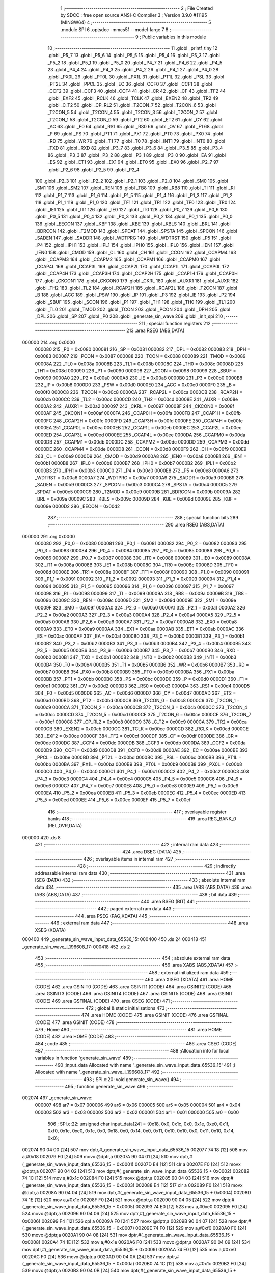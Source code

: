                                       1 ;--------------------------------------------------------
                                      2 ; File Created by SDCC : free open source ANSI-C Compiler
                                      3 ; Version 3.9.0 #11195 (MINGW64)
                                      4 ;--------------------------------------------------------
                                      5 	.module SPI
                                      6 	.optsdcc -mmcs51 --model-large
                                      7 	
                                      8 ;--------------------------------------------------------
                                      9 ; Public variables in this module
                                     10 ;--------------------------------------------------------
                                     11 	.globl _printf_tiny
                                     12 	.globl _P5_7
                                     13 	.globl _P5_6
                                     14 	.globl _P5_5
                                     15 	.globl _P5_4
                                     16 	.globl _P5_3
                                     17 	.globl _P5_2
                                     18 	.globl _P5_1
                                     19 	.globl _P5_0
                                     20 	.globl _P4_7
                                     21 	.globl _P4_6
                                     22 	.globl _P4_5
                                     23 	.globl _P4_4
                                     24 	.globl _P4_3
                                     25 	.globl _P4_2
                                     26 	.globl _P4_1
                                     27 	.globl _P4_0
                                     28 	.globl _PX0L
                                     29 	.globl _PT0L
                                     30 	.globl _PX1L
                                     31 	.globl _PT1L
                                     32 	.globl _PSL
                                     33 	.globl _PT2L
                                     34 	.globl _PPCL
                                     35 	.globl _EC
                                     36 	.globl _CCF0
                                     37 	.globl _CCF1
                                     38 	.globl _CCF2
                                     39 	.globl _CCF3
                                     40 	.globl _CCF4
                                     41 	.globl _CR
                                     42 	.globl _CF
                                     43 	.globl _TF2
                                     44 	.globl _EXF2
                                     45 	.globl _RCLK
                                     46 	.globl _TCLK
                                     47 	.globl _EXEN2
                                     48 	.globl _TR2
                                     49 	.globl _C_T2
                                     50 	.globl _CP_RL2
                                     51 	.globl _T2CON_7
                                     52 	.globl _T2CON_6
                                     53 	.globl _T2CON_5
                                     54 	.globl _T2CON_4
                                     55 	.globl _T2CON_3
                                     56 	.globl _T2CON_2
                                     57 	.globl _T2CON_1
                                     58 	.globl _T2CON_0
                                     59 	.globl _PT2
                                     60 	.globl _ET2
                                     61 	.globl _CY
                                     62 	.globl _AC
                                     63 	.globl _F0
                                     64 	.globl _RS1
                                     65 	.globl _RS0
                                     66 	.globl _OV
                                     67 	.globl _F1
                                     68 	.globl _P
                                     69 	.globl _PS
                                     70 	.globl _PT1
                                     71 	.globl _PX1
                                     72 	.globl _PT0
                                     73 	.globl _PX0
                                     74 	.globl _RD
                                     75 	.globl _WR
                                     76 	.globl _T1
                                     77 	.globl _T0
                                     78 	.globl _INT1
                                     79 	.globl _INT0
                                     80 	.globl _TXD
                                     81 	.globl _RXD
                                     82 	.globl _P3_7
                                     83 	.globl _P3_6
                                     84 	.globl _P3_5
                                     85 	.globl _P3_4
                                     86 	.globl _P3_3
                                     87 	.globl _P3_2
                                     88 	.globl _P3_1
                                     89 	.globl _P3_0
                                     90 	.globl _EA
                                     91 	.globl _ES
                                     92 	.globl _ET1
                                     93 	.globl _EX1
                                     94 	.globl _ET0
                                     95 	.globl _EX0
                                     96 	.globl _P2_7
                                     97 	.globl _P2_6
                                     98 	.globl _P2_5
                                     99 	.globl _P2_4
                                    100 	.globl _P2_3
                                    101 	.globl _P2_2
                                    102 	.globl _P2_1
                                    103 	.globl _P2_0
                                    104 	.globl _SM0
                                    105 	.globl _SM1
                                    106 	.globl _SM2
                                    107 	.globl _REN
                                    108 	.globl _TB8
                                    109 	.globl _RB8
                                    110 	.globl _TI
                                    111 	.globl _RI
                                    112 	.globl _P1_7
                                    113 	.globl _P1_6
                                    114 	.globl _P1_5
                                    115 	.globl _P1_4
                                    116 	.globl _P1_3
                                    117 	.globl _P1_2
                                    118 	.globl _P1_1
                                    119 	.globl _P1_0
                                    120 	.globl _TF1
                                    121 	.globl _TR1
                                    122 	.globl _TF0
                                    123 	.globl _TR0
                                    124 	.globl _IE1
                                    125 	.globl _IT1
                                    126 	.globl _IE0
                                    127 	.globl _IT0
                                    128 	.globl _P0_7
                                    129 	.globl _P0_6
                                    130 	.globl _P0_5
                                    131 	.globl _P0_4
                                    132 	.globl _P0_3
                                    133 	.globl _P0_2
                                    134 	.globl _P0_1
                                    135 	.globl _P0_0
                                    136 	.globl _EECON
                                    137 	.globl _KBF
                                    138 	.globl _KBE
                                    139 	.globl _KBLS
                                    140 	.globl _BRL
                                    141 	.globl _BDRCON
                                    142 	.globl _T2MOD
                                    143 	.globl _SPDAT
                                    144 	.globl _SPSTA
                                    145 	.globl _SPCON
                                    146 	.globl _SADEN
                                    147 	.globl _SADDR
                                    148 	.globl _WDTPRG
                                    149 	.globl _WDTRST
                                    150 	.globl _P5
                                    151 	.globl _P4
                                    152 	.globl _IPH1
                                    153 	.globl _IPL1
                                    154 	.globl _IPH0
                                    155 	.globl _IPL0
                                    156 	.globl _IEN1
                                    157 	.globl _IEN0
                                    158 	.globl _CMOD
                                    159 	.globl _CL
                                    160 	.globl _CH
                                    161 	.globl _CCON
                                    162 	.globl _CCAPM4
                                    163 	.globl _CCAPM3
                                    164 	.globl _CCAPM2
                                    165 	.globl _CCAPM1
                                    166 	.globl _CCAPM0
                                    167 	.globl _CCAP4L
                                    168 	.globl _CCAP3L
                                    169 	.globl _CCAP2L
                                    170 	.globl _CCAP1L
                                    171 	.globl _CCAP0L
                                    172 	.globl _CCAP4H
                                    173 	.globl _CCAP3H
                                    174 	.globl _CCAP2H
                                    175 	.globl _CCAP1H
                                    176 	.globl _CCAP0H
                                    177 	.globl _CKCON1
                                    178 	.globl _CKCON0
                                    179 	.globl _CKRL
                                    180 	.globl _AUXR1
                                    181 	.globl _AUXR
                                    182 	.globl _TH2
                                    183 	.globl _TL2
                                    184 	.globl _RCAP2H
                                    185 	.globl _RCAP2L
                                    186 	.globl _T2CON
                                    187 	.globl _B
                                    188 	.globl _ACC
                                    189 	.globl _PSW
                                    190 	.globl _IP
                                    191 	.globl _P3
                                    192 	.globl _IE
                                    193 	.globl _P2
                                    194 	.globl _SBUF
                                    195 	.globl _SCON
                                    196 	.globl _P1
                                    197 	.globl _TH1
                                    198 	.globl _TH0
                                    199 	.globl _TL1
                                    200 	.globl _TL0
                                    201 	.globl _TMOD
                                    202 	.globl _TCON
                                    203 	.globl _PCON
                                    204 	.globl _DPH
                                    205 	.globl _DPL
                                    206 	.globl _SP
                                    207 	.globl _P0
                                    208 	.globl _generate_sin_wave
                                    209 	.globl _init_spi
                                    210 ;--------------------------------------------------------
                                    211 ; special function registers
                                    212 ;--------------------------------------------------------
                                    213 	.area RSEG    (ABS,DATA)
      000000                        214 	.org 0x0000
                           000080   215 _P0	=	0x0080
                           000081   216 _SP	=	0x0081
                           000082   217 _DPL	=	0x0082
                           000083   218 _DPH	=	0x0083
                           000087   219 _PCON	=	0x0087
                           000088   220 _TCON	=	0x0088
                           000089   221 _TMOD	=	0x0089
                           00008A   222 _TL0	=	0x008a
                           00008B   223 _TL1	=	0x008b
                           00008C   224 _TH0	=	0x008c
                           00008D   225 _TH1	=	0x008d
                           000090   226 _P1	=	0x0090
                           000098   227 _SCON	=	0x0098
                           000099   228 _SBUF	=	0x0099
                           0000A0   229 _P2	=	0x00a0
                           0000A8   230 _IE	=	0x00a8
                           0000B0   231 _P3	=	0x00b0
                           0000B8   232 _IP	=	0x00b8
                           0000D0   233 _PSW	=	0x00d0
                           0000E0   234 _ACC	=	0x00e0
                           0000F0   235 _B	=	0x00f0
                           0000C8   236 _T2CON	=	0x00c8
                           0000CA   237 _RCAP2L	=	0x00ca
                           0000CB   238 _RCAP2H	=	0x00cb
                           0000CC   239 _TL2	=	0x00cc
                           0000CD   240 _TH2	=	0x00cd
                           00008E   241 _AUXR	=	0x008e
                           0000A2   242 _AUXR1	=	0x00a2
                           000097   243 _CKRL	=	0x0097
                           00008F   244 _CKCON0	=	0x008f
                           0000AF   245 _CKCON1	=	0x00af
                           0000FA   246 _CCAP0H	=	0x00fa
                           0000FB   247 _CCAP1H	=	0x00fb
                           0000FC   248 _CCAP2H	=	0x00fc
                           0000FD   249 _CCAP3H	=	0x00fd
                           0000FE   250 _CCAP4H	=	0x00fe
                           0000EA   251 _CCAP0L	=	0x00ea
                           0000EB   252 _CCAP1L	=	0x00eb
                           0000EC   253 _CCAP2L	=	0x00ec
                           0000ED   254 _CCAP3L	=	0x00ed
                           0000EE   255 _CCAP4L	=	0x00ee
                           0000DA   256 _CCAPM0	=	0x00da
                           0000DB   257 _CCAPM1	=	0x00db
                           0000DC   258 _CCAPM2	=	0x00dc
                           0000DD   259 _CCAPM3	=	0x00dd
                           0000DE   260 _CCAPM4	=	0x00de
                           0000D8   261 _CCON	=	0x00d8
                           0000F9   262 _CH	=	0x00f9
                           0000E9   263 _CL	=	0x00e9
                           0000D9   264 _CMOD	=	0x00d9
                           0000A8   265 _IEN0	=	0x00a8
                           0000B1   266 _IEN1	=	0x00b1
                           0000B8   267 _IPL0	=	0x00b8
                           0000B7   268 _IPH0	=	0x00b7
                           0000B2   269 _IPL1	=	0x00b2
                           0000B3   270 _IPH1	=	0x00b3
                           0000C0   271 _P4	=	0x00c0
                           0000E8   272 _P5	=	0x00e8
                           0000A6   273 _WDTRST	=	0x00a6
                           0000A7   274 _WDTPRG	=	0x00a7
                           0000A9   275 _SADDR	=	0x00a9
                           0000B9   276 _SADEN	=	0x00b9
                           0000C3   277 _SPCON	=	0x00c3
                           0000C4   278 _SPSTA	=	0x00c4
                           0000C5   279 _SPDAT	=	0x00c5
                           0000C9   280 _T2MOD	=	0x00c9
                           00009B   281 _BDRCON	=	0x009b
                           00009A   282 _BRL	=	0x009a
                           00009C   283 _KBLS	=	0x009c
                           00009D   284 _KBE	=	0x009d
                           00009E   285 _KBF	=	0x009e
                           0000D2   286 _EECON	=	0x00d2
                                    287 ;--------------------------------------------------------
                                    288 ; special function bits
                                    289 ;--------------------------------------------------------
                                    290 	.area RSEG    (ABS,DATA)
      000000                        291 	.org 0x0000
                           000080   292 _P0_0	=	0x0080
                           000081   293 _P0_1	=	0x0081
                           000082   294 _P0_2	=	0x0082
                           000083   295 _P0_3	=	0x0083
                           000084   296 _P0_4	=	0x0084
                           000085   297 _P0_5	=	0x0085
                           000086   298 _P0_6	=	0x0086
                           000087   299 _P0_7	=	0x0087
                           000088   300 _IT0	=	0x0088
                           000089   301 _IE0	=	0x0089
                           00008A   302 _IT1	=	0x008a
                           00008B   303 _IE1	=	0x008b
                           00008C   304 _TR0	=	0x008c
                           00008D   305 _TF0	=	0x008d
                           00008E   306 _TR1	=	0x008e
                           00008F   307 _TF1	=	0x008f
                           000090   308 _P1_0	=	0x0090
                           000091   309 _P1_1	=	0x0091
                           000092   310 _P1_2	=	0x0092
                           000093   311 _P1_3	=	0x0093
                           000094   312 _P1_4	=	0x0094
                           000095   313 _P1_5	=	0x0095
                           000096   314 _P1_6	=	0x0096
                           000097   315 _P1_7	=	0x0097
                           000098   316 _RI	=	0x0098
                           000099   317 _TI	=	0x0099
                           00009A   318 _RB8	=	0x009a
                           00009B   319 _TB8	=	0x009b
                           00009C   320 _REN	=	0x009c
                           00009D   321 _SM2	=	0x009d
                           00009E   322 _SM1	=	0x009e
                           00009F   323 _SM0	=	0x009f
                           0000A0   324 _P2_0	=	0x00a0
                           0000A1   325 _P2_1	=	0x00a1
                           0000A2   326 _P2_2	=	0x00a2
                           0000A3   327 _P2_3	=	0x00a3
                           0000A4   328 _P2_4	=	0x00a4
                           0000A5   329 _P2_5	=	0x00a5
                           0000A6   330 _P2_6	=	0x00a6
                           0000A7   331 _P2_7	=	0x00a7
                           0000A8   332 _EX0	=	0x00a8
                           0000A9   333 _ET0	=	0x00a9
                           0000AA   334 _EX1	=	0x00aa
                           0000AB   335 _ET1	=	0x00ab
                           0000AC   336 _ES	=	0x00ac
                           0000AF   337 _EA	=	0x00af
                           0000B0   338 _P3_0	=	0x00b0
                           0000B1   339 _P3_1	=	0x00b1
                           0000B2   340 _P3_2	=	0x00b2
                           0000B3   341 _P3_3	=	0x00b3
                           0000B4   342 _P3_4	=	0x00b4
                           0000B5   343 _P3_5	=	0x00b5
                           0000B6   344 _P3_6	=	0x00b6
                           0000B7   345 _P3_7	=	0x00b7
                           0000B0   346 _RXD	=	0x00b0
                           0000B1   347 _TXD	=	0x00b1
                           0000B2   348 _INT0	=	0x00b2
                           0000B3   349 _INT1	=	0x00b3
                           0000B4   350 _T0	=	0x00b4
                           0000B5   351 _T1	=	0x00b5
                           0000B6   352 _WR	=	0x00b6
                           0000B7   353 _RD	=	0x00b7
                           0000B8   354 _PX0	=	0x00b8
                           0000B9   355 _PT0	=	0x00b9
                           0000BA   356 _PX1	=	0x00ba
                           0000BB   357 _PT1	=	0x00bb
                           0000BC   358 _PS	=	0x00bc
                           0000D0   359 _P	=	0x00d0
                           0000D1   360 _F1	=	0x00d1
                           0000D2   361 _OV	=	0x00d2
                           0000D3   362 _RS0	=	0x00d3
                           0000D4   363 _RS1	=	0x00d4
                           0000D5   364 _F0	=	0x00d5
                           0000D6   365 _AC	=	0x00d6
                           0000D7   366 _CY	=	0x00d7
                           0000AD   367 _ET2	=	0x00ad
                           0000BD   368 _PT2	=	0x00bd
                           0000C8   369 _T2CON_0	=	0x00c8
                           0000C9   370 _T2CON_1	=	0x00c9
                           0000CA   371 _T2CON_2	=	0x00ca
                           0000CB   372 _T2CON_3	=	0x00cb
                           0000CC   373 _T2CON_4	=	0x00cc
                           0000CD   374 _T2CON_5	=	0x00cd
                           0000CE   375 _T2CON_6	=	0x00ce
                           0000CF   376 _T2CON_7	=	0x00cf
                           0000C8   377 _CP_RL2	=	0x00c8
                           0000C9   378 _C_T2	=	0x00c9
                           0000CA   379 _TR2	=	0x00ca
                           0000CB   380 _EXEN2	=	0x00cb
                           0000CC   381 _TCLK	=	0x00cc
                           0000CD   382 _RCLK	=	0x00cd
                           0000CE   383 _EXF2	=	0x00ce
                           0000CF   384 _TF2	=	0x00cf
                           0000DF   385 _CF	=	0x00df
                           0000DE   386 _CR	=	0x00de
                           0000DC   387 _CCF4	=	0x00dc
                           0000DB   388 _CCF3	=	0x00db
                           0000DA   389 _CCF2	=	0x00da
                           0000D9   390 _CCF1	=	0x00d9
                           0000D8   391 _CCF0	=	0x00d8
                           0000AE   392 _EC	=	0x00ae
                           0000BE   393 _PPCL	=	0x00be
                           0000BD   394 _PT2L	=	0x00bd
                           0000BC   395 _PSL	=	0x00bc
                           0000BB   396 _PT1L	=	0x00bb
                           0000BA   397 _PX1L	=	0x00ba
                           0000B9   398 _PT0L	=	0x00b9
                           0000B8   399 _PX0L	=	0x00b8
                           0000C0   400 _P4_0	=	0x00c0
                           0000C1   401 _P4_1	=	0x00c1
                           0000C2   402 _P4_2	=	0x00c2
                           0000C3   403 _P4_3	=	0x00c3
                           0000C4   404 _P4_4	=	0x00c4
                           0000C5   405 _P4_5	=	0x00c5
                           0000C6   406 _P4_6	=	0x00c6
                           0000C7   407 _P4_7	=	0x00c7
                           0000E8   408 _P5_0	=	0x00e8
                           0000E9   409 _P5_1	=	0x00e9
                           0000EA   410 _P5_2	=	0x00ea
                           0000EB   411 _P5_3	=	0x00eb
                           0000EC   412 _P5_4	=	0x00ec
                           0000ED   413 _P5_5	=	0x00ed
                           0000EE   414 _P5_6	=	0x00ee
                           0000EF   415 _P5_7	=	0x00ef
                                    416 ;--------------------------------------------------------
                                    417 ; overlayable register banks
                                    418 ;--------------------------------------------------------
                                    419 	.area REG_BANK_0	(REL,OVR,DATA)
      000000                        420 	.ds 8
                                    421 ;--------------------------------------------------------
                                    422 ; internal ram data
                                    423 ;--------------------------------------------------------
                                    424 	.area DSEG    (DATA)
                                    425 ;--------------------------------------------------------
                                    426 ; overlayable items in internal ram 
                                    427 ;--------------------------------------------------------
                                    428 ;--------------------------------------------------------
                                    429 ; indirectly addressable internal ram data
                                    430 ;--------------------------------------------------------
                                    431 	.area ISEG    (DATA)
                                    432 ;--------------------------------------------------------
                                    433 ; absolute internal ram data
                                    434 ;--------------------------------------------------------
                                    435 	.area IABS    (ABS,DATA)
                                    436 	.area IABS    (ABS,DATA)
                                    437 ;--------------------------------------------------------
                                    438 ; bit data
                                    439 ;--------------------------------------------------------
                                    440 	.area BSEG    (BIT)
                                    441 ;--------------------------------------------------------
                                    442 ; paged external ram data
                                    443 ;--------------------------------------------------------
                                    444 	.area PSEG    (PAG,XDATA)
                                    445 ;--------------------------------------------------------
                                    446 ; external ram data
                                    447 ;--------------------------------------------------------
                                    448 	.area XSEG    (XDATA)
      000400                        449 _generate_sin_wave_input_data_65536_15:
      000400                        450 	.ds 24
      000418                        451 _generate_sin_wave_i_196608_17:
      000418                        452 	.ds 2
                                    453 ;--------------------------------------------------------
                                    454 ; absolute external ram data
                                    455 ;--------------------------------------------------------
                                    456 	.area XABS    (ABS,XDATA)
                                    457 ;--------------------------------------------------------
                                    458 ; external initialized ram data
                                    459 ;--------------------------------------------------------
                                    460 	.area XISEG   (XDATA)
                                    461 	.area HOME    (CODE)
                                    462 	.area GSINIT0 (CODE)
                                    463 	.area GSINIT1 (CODE)
                                    464 	.area GSINIT2 (CODE)
                                    465 	.area GSINIT3 (CODE)
                                    466 	.area GSINIT4 (CODE)
                                    467 	.area GSINIT5 (CODE)
                                    468 	.area GSINIT  (CODE)
                                    469 	.area GSFINAL (CODE)
                                    470 	.area CSEG    (CODE)
                                    471 ;--------------------------------------------------------
                                    472 ; global & static initialisations
                                    473 ;--------------------------------------------------------
                                    474 	.area HOME    (CODE)
                                    475 	.area GSINIT  (CODE)
                                    476 	.area GSFINAL (CODE)
                                    477 	.area GSINIT  (CODE)
                                    478 ;--------------------------------------------------------
                                    479 ; Home
                                    480 ;--------------------------------------------------------
                                    481 	.area HOME    (CODE)
                                    482 	.area HOME    (CODE)
                                    483 ;--------------------------------------------------------
                                    484 ; code
                                    485 ;--------------------------------------------------------
                                    486 	.area CSEG    (CODE)
                                    487 ;------------------------------------------------------------
                                    488 ;Allocation info for local variables in function 'generate_sin_wave'
                                    489 ;------------------------------------------------------------
                                    490 ;input_data                Allocated with name '_generate_sin_wave_input_data_65536_15'
                                    491 ;i                         Allocated with name '_generate_sin_wave_i_196608_17'
                                    492 ;------------------------------------------------------------
                                    493 ;	SPI.c:20: void generate_sin_wave()
                                    494 ;	-----------------------------------------
                                    495 ;	 function generate_sin_wave
                                    496 ;	-----------------------------------------
      002074                        497 _generate_sin_wave:
                           000007   498 	ar7 = 0x07
                           000006   499 	ar6 = 0x06
                           000005   500 	ar5 = 0x05
                           000004   501 	ar4 = 0x04
                           000003   502 	ar3 = 0x03
                           000002   503 	ar2 = 0x02
                           000001   504 	ar1 = 0x01
                           000000   505 	ar0 = 0x00
                                    506 ;	SPI.c:22: unsigned char input_data[24] = {0x18, 0x0, 0x1c, 0x0, 0x1e, 0xe0, 0x1f, 0xf0, 0x1e, 0xe0, 0x1c, 0x0, 0x18, 0x0, 0x14, 0x0, 0x11, 0x10, 0x10, 0x0, 0x11, 0x10, 0x14, 0x0};
      002074 90 04 00         [24]  507 	mov	dptr,#_generate_sin_wave_input_data_65536_15
      002077 74 18            [12]  508 	mov	a,#0x18
      002079 F0               [24]  509 	movx	@dptr,a
      00207A 90 04 01         [24]  510 	mov	dptr,#(_generate_sin_wave_input_data_65536_15 + 0x0001)
      00207D E4               [12]  511 	clr	a
      00207E F0               [24]  512 	movx	@dptr,a
      00207F 90 04 02         [24]  513 	mov	dptr,#(_generate_sin_wave_input_data_65536_15 + 0x0002)
      002082 74 1C            [12]  514 	mov	a,#0x1c
      002084 F0               [24]  515 	movx	@dptr,a
      002085 90 04 03         [24]  516 	mov	dptr,#(_generate_sin_wave_input_data_65536_15 + 0x0003)
      002088 E4               [12]  517 	clr	a
      002089 F0               [24]  518 	movx	@dptr,a
      00208A 90 04 04         [24]  519 	mov	dptr,#(_generate_sin_wave_input_data_65536_15 + 0x0004)
      00208D 74 1E            [12]  520 	mov	a,#0x1e
      00208F F0               [24]  521 	movx	@dptr,a
      002090 90 04 05         [24]  522 	mov	dptr,#(_generate_sin_wave_input_data_65536_15 + 0x0005)
      002093 74 E0            [12]  523 	mov	a,#0xe0
      002095 F0               [24]  524 	movx	@dptr,a
      002096 90 04 06         [24]  525 	mov	dptr,#(_generate_sin_wave_input_data_65536_15 + 0x0006)
      002099 F4               [12]  526 	cpl	a
      00209A F0               [24]  527 	movx	@dptr,a
      00209B 90 04 07         [24]  528 	mov	dptr,#(_generate_sin_wave_input_data_65536_15 + 0x0007)
      00209E 74 F0            [12]  529 	mov	a,#0xf0
      0020A0 F0               [24]  530 	movx	@dptr,a
      0020A1 90 04 08         [24]  531 	mov	dptr,#(_generate_sin_wave_input_data_65536_15 + 0x0008)
      0020A4 74 1E            [12]  532 	mov	a,#0x1e
      0020A6 F0               [24]  533 	movx	@dptr,a
      0020A7 90 04 09         [24]  534 	mov	dptr,#(_generate_sin_wave_input_data_65536_15 + 0x0009)
      0020AA 74 E0            [12]  535 	mov	a,#0xe0
      0020AC F0               [24]  536 	movx	@dptr,a
      0020AD 90 04 0A         [24]  537 	mov	dptr,#(_generate_sin_wave_input_data_65536_15 + 0x000a)
      0020B0 74 1C            [12]  538 	mov	a,#0x1c
      0020B2 F0               [24]  539 	movx	@dptr,a
      0020B3 90 04 0B         [24]  540 	mov	dptr,#(_generate_sin_wave_input_data_65536_15 + 0x000b)
      0020B6 E4               [12]  541 	clr	a
      0020B7 F0               [24]  542 	movx	@dptr,a
      0020B8 90 04 0C         [24]  543 	mov	dptr,#(_generate_sin_wave_input_data_65536_15 + 0x000c)
      0020BB 74 18            [12]  544 	mov	a,#0x18
      0020BD F0               [24]  545 	movx	@dptr,a
      0020BE 90 04 0D         [24]  546 	mov	dptr,#(_generate_sin_wave_input_data_65536_15 + 0x000d)
      0020C1 E4               [12]  547 	clr	a
      0020C2 F0               [24]  548 	movx	@dptr,a
      0020C3 90 04 0E         [24]  549 	mov	dptr,#(_generate_sin_wave_input_data_65536_15 + 0x000e)
      0020C6 74 14            [12]  550 	mov	a,#0x14
      0020C8 F0               [24]  551 	movx	@dptr,a
      0020C9 90 04 0F         [24]  552 	mov	dptr,#(_generate_sin_wave_input_data_65536_15 + 0x000f)
      0020CC E4               [12]  553 	clr	a
      0020CD F0               [24]  554 	movx	@dptr,a
      0020CE 90 04 10         [24]  555 	mov	dptr,#(_generate_sin_wave_input_data_65536_15 + 0x0010)
      0020D1 74 11            [12]  556 	mov	a,#0x11
      0020D3 F0               [24]  557 	movx	@dptr,a
      0020D4 90 04 11         [24]  558 	mov	dptr,#(_generate_sin_wave_input_data_65536_15 + 0x0011)
      0020D7 14               [12]  559 	dec	a
      0020D8 F0               [24]  560 	movx	@dptr,a
      0020D9 90 04 12         [24]  561 	mov	dptr,#(_generate_sin_wave_input_data_65536_15 + 0x0012)
      0020DC F0               [24]  562 	movx	@dptr,a
      0020DD 90 04 13         [24]  563 	mov	dptr,#(_generate_sin_wave_input_data_65536_15 + 0x0013)
      0020E0 E4               [12]  564 	clr	a
      0020E1 F0               [24]  565 	movx	@dptr,a
      0020E2 90 04 14         [24]  566 	mov	dptr,#(_generate_sin_wave_input_data_65536_15 + 0x0014)
      0020E5 74 11            [12]  567 	mov	a,#0x11
      0020E7 F0               [24]  568 	movx	@dptr,a
      0020E8 90 04 15         [24]  569 	mov	dptr,#(_generate_sin_wave_input_data_65536_15 + 0x0015)
      0020EB 14               [12]  570 	dec	a
      0020EC F0               [24]  571 	movx	@dptr,a
      0020ED 90 04 16         [24]  572 	mov	dptr,#(_generate_sin_wave_input_data_65536_15 + 0x0016)
      0020F0 74 14            [12]  573 	mov	a,#0x14
      0020F2 F0               [24]  574 	movx	@dptr,a
      0020F3 90 04 17         [24]  575 	mov	dptr,#(_generate_sin_wave_input_data_65536_15 + 0x0017)
      0020F6 E4               [12]  576 	clr	a
      0020F7 F0               [24]  577 	movx	@dptr,a
                                    578 ;	SPI.c:23: while(1)
      0020F8                        579 00109$:
                                    580 ;	SPI.c:25: for (int i =0; i < 24; i++)
      0020F8 90 04 18         [24]  581 	mov	dptr,#_generate_sin_wave_i_196608_17
      0020FB E4               [12]  582 	clr	a
      0020FC F0               [24]  583 	movx	@dptr,a
      0020FD A3               [24]  584 	inc	dptr
      0020FE F0               [24]  585 	movx	@dptr,a
      0020FF                        586 00112$:
      0020FF 90 04 18         [24]  587 	mov	dptr,#_generate_sin_wave_i_196608_17
      002102 E0               [24]  588 	movx	a,@dptr
      002103 FE               [12]  589 	mov	r6,a
      002104 A3               [24]  590 	inc	dptr
      002105 E0               [24]  591 	movx	a,@dptr
      002106 FF               [12]  592 	mov	r7,a
      002107 C3               [12]  593 	clr	c
      002108 EE               [12]  594 	mov	a,r6
      002109 94 18            [12]  595 	subb	a,#0x18
      00210B EF               [12]  596 	mov	a,r7
      00210C 64 80            [12]  597 	xrl	a,#0x80
      00210E 94 80            [12]  598 	subb	a,#0x80
      002110 50 E6            [24]  599 	jnc	00109$
                                    600 ;	SPI.c:27: CS=0; // select slave
                                    601 ;	assignBit
      002112 C2 B4            [12]  602 	clr	_P3_4
                                    603 ;	SPI.c:28: SPDAT=input_data[i]; /* send an example data */
      002114 EE               [12]  604 	mov	a,r6
      002115 24 00            [12]  605 	add	a,#_generate_sin_wave_input_data_65536_15
      002117 F5 82            [12]  606 	mov	dpl,a
      002119 EF               [12]  607 	mov	a,r7
      00211A 34 04            [12]  608 	addc	a,#(_generate_sin_wave_input_data_65536_15 >> 8)
      00211C F5 83            [12]  609 	mov	dph,a
      00211E E0               [24]  610 	movx	a,@dptr
      00211F F5 C5            [12]  611 	mov	_SPDAT,a
                                    612 ;	SPI.c:29: while(!(SPSTA&SPIF));/* wait end of transmition */
      002121                        613 00101$:
      002121 E5 C4            [12]  614 	mov	a,_SPSTA
      002123 30 E7 FB         [24]  615 	jnb	acc.7,00101$
                                    616 ;	SPI.c:30: SPDAT=input_data[i++]; /* data is send to generate SCK signal */
      002126 90 04 18         [24]  617 	mov	dptr,#_generate_sin_wave_i_196608_17
      002129 E0               [24]  618 	movx	a,@dptr
      00212A FE               [12]  619 	mov	r6,a
      00212B A3               [24]  620 	inc	dptr
      00212C E0               [24]  621 	movx	a,@dptr
      00212D FF               [12]  622 	mov	r7,a
      00212E 90 04 18         [24]  623 	mov	dptr,#_generate_sin_wave_i_196608_17
      002131 74 01            [12]  624 	mov	a,#0x01
      002133 2E               [12]  625 	add	a,r6
      002134 F0               [24]  626 	movx	@dptr,a
      002135 E4               [12]  627 	clr	a
      002136 3F               [12]  628 	addc	a,r7
      002137 A3               [24]  629 	inc	dptr
      002138 F0               [24]  630 	movx	@dptr,a
      002139 EE               [12]  631 	mov	a,r6
      00213A 24 00            [12]  632 	add	a,#_generate_sin_wave_input_data_65536_15
      00213C F5 82            [12]  633 	mov	dpl,a
      00213E EF               [12]  634 	mov	a,r7
      00213F 34 04            [12]  635 	addc	a,#(_generate_sin_wave_input_data_65536_15 >> 8)
      002141 F5 83            [12]  636 	mov	dph,a
      002143 E0               [24]  637 	movx	a,@dptr
      002144 F5 C5            [12]  638 	mov	_SPDAT,a
                                    639 ;	SPI.c:31: while(!(SPSTA&SPIF));/* wait end of transmition */
      002146                        640 00104$:
      002146 E5 C4            [12]  641 	mov	a,_SPSTA
      002148 30 E7 FB         [24]  642 	jnb	acc.7,00104$
                                    643 ;	SPI.c:32: CS=1; // deselect slave
                                    644 ;	assignBit
      00214B D2 B4            [12]  645 	setb	_P3_4
                                    646 ;	SPI.c:25: for (int i =0; i < 24; i++)
      00214D 90 04 18         [24]  647 	mov	dptr,#_generate_sin_wave_i_196608_17
      002150 E0               [24]  648 	movx	a,@dptr
      002151 24 01            [12]  649 	add	a,#0x01
      002153 F0               [24]  650 	movx	@dptr,a
      002154 A3               [24]  651 	inc	dptr
      002155 E0               [24]  652 	movx	a,@dptr
      002156 34 00            [12]  653 	addc	a,#0x00
      002158 F0               [24]  654 	movx	@dptr,a
                                    655 ;	SPI.c:35: }
      002159 80 A4            [24]  656 	sjmp	00112$
                                    657 ;------------------------------------------------------------
                                    658 ;Allocation info for local variables in function 'init_spi'
                                    659 ;------------------------------------------------------------
                                    660 ;	SPI.c:41: void init_spi()
                                    661 ;	-----------------------------------------
                                    662 ;	 function init_spi
                                    663 ;	-----------------------------------------
      00215B                        664 _init_spi:
                                    665 ;	SPI.c:43: printf_tiny("executing DAC\n\r");
      00215B 74 D9            [12]  666 	mov	a,#___str_0
      00215D C0 E0            [24]  667 	push	acc
      00215F 74 22            [12]  668 	mov	a,#(___str_0 >> 8)
      002161 C0 E0            [24]  669 	push	acc
      002163 12 21 9D         [24]  670 	lcall	_printf_tiny
      002166 15 81            [12]  671 	dec	sp
      002168 15 81            [12]  672 	dec	sp
                                    673 ;	SPI.c:44: SPCON = 0x70; /* Master mode */
      00216A 75 C3 70         [24]  674 	mov	_SPCON,#0x70
                                    675 ;	SPI.c:45: generate_sin_wave();
                                    676 ;	SPI.c:46: }
      00216D 02 20 74         [24]  677 	ljmp	_generate_sin_wave
                                    678 	.area CSEG    (CODE)
                                    679 	.area CONST   (CODE)
                                    680 	.area CONST   (CODE)
      0022D9                        681 ___str_0:
      0022D9 65 78 65 63 75 74 69   682 	.ascii "executing DAC"
             6E 67 20 44 41 43
      0022E6 0A                     683 	.db 0x0a
      0022E7 0D                     684 	.db 0x0d
      0022E8 00                     685 	.db 0x00
                                    686 	.area CSEG    (CODE)
                                    687 	.area XINIT   (CODE)
                                    688 	.area CABS    (ABS,CODE)
